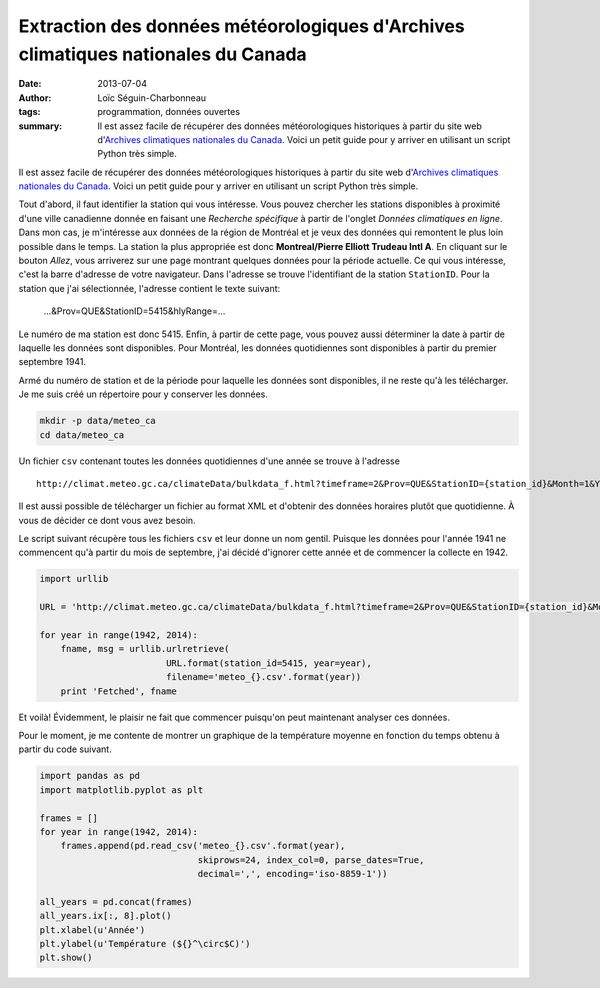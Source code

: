 Extraction des données météorologiques d'Archives climatiques nationales du Canada
==================================================================================

:date: 2013-07-04
:author: Loïc Séguin-Charbonneau
:tags: programmation, données ouvertes
:summary: Il est assez facile de récupérer des données météorologiques
          historiques à partir du site web d'`Archives climatiques nationales
          du Canada`_.  Voici un petit guide pour y arriver en utilisant un
          script Python très simple.

Il est assez facile de récupérer des données météorologiques historiques à
partir du site web d'`Archives climatiques nationales du Canada`_.  Voici un
petit guide pour y arriver en utilisant un script Python très simple.

Tout d'abord, il faut identifier la station qui vous intéresse.  Vous pouvez
chercher les stations disponibles à proximité d'une ville canadienne donnée en
faisant une *Recherche spécifique* à partir de l'onglet *Données climatiques en
ligne*.  Dans mon cas, je m'intéresse aux données de la région de Montréal et
je veux des données qui remontent le plus loin possible dans le temps.  La
station la plus appropriée est donc **Montreal/Pierre Elliott Trudeau Intl A**.
En cliquant sur le bouton *Allez*, vous arriverez sur une page montrant
quelques données pour la période actuelle.  Ce qui vous intéresse, c'est la
barre d'adresse de votre navigateur.  Dans l'adresse se trouve l'identifiant de
la station ``StationID``.  Pour la station que j'ai sélectionnée, l'adresse
contient le texte suivant:

    ...&Prov=QUE&StationID=5415&hlyRange=...

Le numéro de ma station est donc 5415.  Enfin, à partir de cette page, vous
pouvez aussi déterminer la date à partir de laquelle les données sont
disponibles.  Pour Montréal, les données quotidiennes sont disponibles à partir
du premier septembre 1941.

Armé du numéro de station et de la période pour laquelle les données sont
disponibles, il ne reste qu'à les télécharger.  Je me suis créé un
répertoire pour y conserver les données.

.. code:: bash

    mkdir -p data/meteo_ca
    cd data/meteo_ca

Un fichier ``csv`` contenant toutes les données quotidiennes d'une année se trouve
à l'adresse ::

    http://climat.meteo.gc.ca/climateData/bulkdata_f.html?timeframe=2&Prov=QUE&StationID={station_id}&Month=1&Year={year}&Day=1&format=csv

Il est aussi possible de télécharger un fichier au format XML et d'obtenir des
données horaires plutôt que quotidienne.  À vous de décider ce dont vous avez
besoin.

Le script suivant récupère tous les fichiers ``csv`` et leur donne un nom
gentil.  Puisque les données pour l'année 1941 ne commencent qu'à partir du
mois de septembre, j'ai décidé d'ignorer cette année et de commencer la
collecte en 1942.

.. code:: python

    import urllib

    URL = 'http://climat.meteo.gc.ca/climateData/bulkdata_f.html?timeframe=2&Prov=QUE&StationID={station_id}&Month=1&Year={year}&Day=1&format=csv'

    for year in range(1942, 2014):
        fname, msg = urllib.urlretrieve(
                            URL.format(station_id=5415, year=year),
                            filename='meteo_{}.csv'.format(year))
        print 'Fetched', fname


Et voilà!  Évidemment, le plaisir ne fait que commencer puisqu'on peut maintenant analyser
ces données.

Pour le moment, je me contente de montrer un graphique de la température
moyenne en fonction du temps obtenu à partir du code suivant.

.. code:: python

    import pandas as pd
    import matplotlib.pyplot as plt

    frames = []
    for year in range(1942, 2014):
        frames.append(pd.read_csv('meteo_{}.csv'.format(year),
                                  skiprows=24, index_col=0, parse_dates=True,
                                  decimal=',', encoding='iso-8859-1'))

    all_years = pd.concat(frames)
    all_years.ix[:, 8].plot()
    plt.xlabel(u'Année')
    plt.ylabel(u'Température (${}^\circ$C)')
    plt.show()


.. image:: |filename|/images/meteo_1942-2013.png




.. _`Archives climatiques nationales du Canada`: http://climat.meteo.gc.ca/Welcome_f.html
